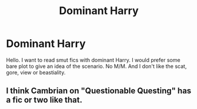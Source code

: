#+TITLE: Dominant Harry

* Dominant Harry
:PROPERTIES:
:Score: 2
:DateUnix: 1606118700.0
:DateShort: 2020-Nov-23
:FlairText: Request
:END:
Hello. I want to read smut fics with dominant Harry. I would prefer some bare plot to give an idea of the scenario. No M/M. And I don't like the scat, gore, view or beastiality.


** I think Cambrian on "Questionable Questing" has a fic or two like that.
:PROPERTIES:
:Author: Starfox5
:Score: 1
:DateUnix: 1606212553.0
:DateShort: 2020-Nov-24
:END:
